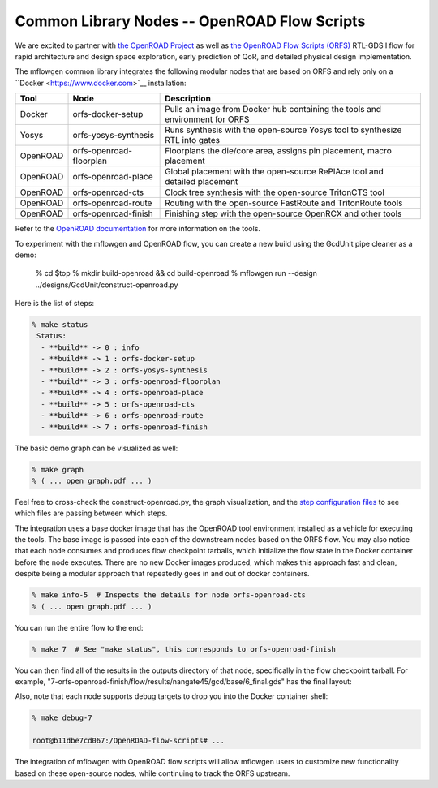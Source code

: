 Common Library Nodes -- OpenROAD Flow Scripts
==========================================================================

We are excited to partner with `the OpenROAD Project
<https://theopenroadproject.org>`__ as well as `the OpenROAD Flow Scripts
(ORFS) <https://github.com/The-OpenROAD-Project/OpenROAD-flow-scripts>`__
RTL-GDSII flow for rapid architecture and design space exploration, early
prediction of QoR, and detailed physical design implementation.

The mflowgen common library integrates the following modular nodes that
are based on ORFS and rely only on a ``Docker <https://www.docker.com>`__
installation:

+-----------+-------------------------+------------------------------------------------------------------------------+
| **Tool**  | **Node**                | **Description**                                                              |
+-----------+-------------------------+------------------------------------------------------------------------------+
| Docker    | orfs-docker-setup       | Pulls an image from Docker hub containing the tools and environment for ORFS |
+-----------+-------------------------+------------------------------------------------------------------------------+
| Yosys     | orfs-yosys-synthesis    | Runs synthesis with the open-source Yosys tool to synthesize RTL into gates  |
+-----------+-------------------------+------------------------------------------------------------------------------+
| OpenROAD  | orfs-openroad-floorplan | Floorplans the die/core area, assigns pin placement, macro placement         |
+-----------+-------------------------+------------------------------------------------------------------------------+
| OpenROAD  | orfs-openroad-place     | Global placement with the open-source RePlAce tool and detailed placement    |
+-----------+-------------------------+------------------------------------------------------------------------------+
| OpenROAD  | orfs-openroad-cts       | Clock tree synthesis with the open-source TritonCTS tool                     |
+-----------+-------------------------+------------------------------------------------------------------------------+
| OpenROAD  | orfs-openroad-route     | Routing with the open-source FastRoute and TritonRoute tools                 |
+-----------+-------------------------+------------------------------------------------------------------------------+
| OpenROAD  | orfs-openroad-finish    | Finishing step with the open-source OpenRCX and other tools                  |
+-----------+-------------------------+------------------------------------------------------------------------------+

Refer to the `OpenROAD documentation <https://openroad.readthedocs.io>`__
for more information on the tools.

To experiment with the mflowgen and OpenROAD flow, you can create a new
build using the GcdUnit pipe cleaner as a demo:

    % cd $top
    % mkdir build-openroad && cd build-openroad
    % mflowgen run --design ../designs/GcdUnit/construct-openroad.py

Here is the list of steps:

.. code:: bash

    % make status
     Status:
      - **build** -> 0 : info
      - **build** -> 1 : orfs-docker-setup
      - **build** -> 2 : orfs-yosys-synthesis
      - **build** -> 3 : orfs-openroad-floorplan
      - **build** -> 4 : orfs-openroad-place
      - **build** -> 5 : orfs-openroad-cts
      - **build** -> 6 : orfs-openroad-route
      - **build** -> 7 : orfs-openroad-finish

The basic demo graph can be visualized as well:

.. code:: bash

    % make graph
    % ( ... open graph.pdf ... )

.. image:: _static/images/stdlib/openroad-demo-graph.png
  :width: 400px

Feel free to cross-check the construct-openroad.py, the graph visualization, and
the `step configuration files
<https://github.com/mflowgen/mflowgen/tree/master/steps>`_ to see which
files are passing between which steps.

The integration uses a base docker image that has the OpenROAD tool
environment installed as a vehicle for executing the tools. The base image
is passed into each of the downstream nodes based on the ORFS flow. You
may also notice that each node consumes and produces flow checkpoint
tarballs, which initialize the flow state in the Docker container before
the node executes. There are no new Docker images produced, which makes
this approach fast and clean, despite being a modular approach that
repeatedly goes in and out of docker containers.

.. code:: bash

    % make info-5  # Inspects the details for node orfs-openroad-cts
    % ( ... open graph.pdf ... )

.. image:: _static/images/stdlib/openroad-demo-node.png
  :width: 400px

You can run the entire flow to the end:

.. code:: bash

    % make 7  # See "make status", this corresponds to orfs-openroad-finish

You can then find all of the results in the outputs directory of that
node, specifically in the flow checkpoint tarball. For example,
"7-orfs-openroad-finish/flow/results/nangate45/gcd/base/6_final.gds" has
the final layout:

.. image:: _static/images/stdlib/openroad-demo-layout.jpg
  :width: 400px

Also, note that each node supports debug targets to drop you into the
Docker container shell:

.. code::

    % make debug-7

    root@b11dbe7cd067:/OpenROAD-flow-scripts# ...

The integration of mflowgen with OpenROAD flow scripts will allow mflowgen
users to customize new functionality based on these open-source nodes,
while continuing to track the ORFS upstream.

